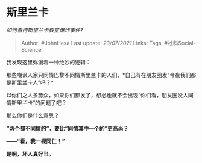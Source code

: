 * 斯里兰卡
  :PROPERTIES:
  :CUSTOM_ID: 斯里兰卡
  :END:

/如何看待斯里兰卡教堂爆炸事件?/

#+BEGIN_QUOTE
  Author: #JohnHexa Last update: /23/07/2021/ Links: Tags:
  #社科Social-Science
#+END_QUOTE

我发现这里弥漫着一种绝妙的逻辑：

那些嘲讽人家只同情巴黎不同情斯里兰卡的人们，*自己有在朋友圈发“今夜我们都是斯里兰卡人”吗？*

以你们之人多势众，如果你们都发了，想必也就不会出现“你们看，朋友圈没人同情斯里兰卡”的问题了吧？

那么你们是什么意思？

*“两个都不同情的“，要比“同情其中一个的”更高尚？*

*------“看，我一视同仁！”*

*是啊，坏人真好当。*
